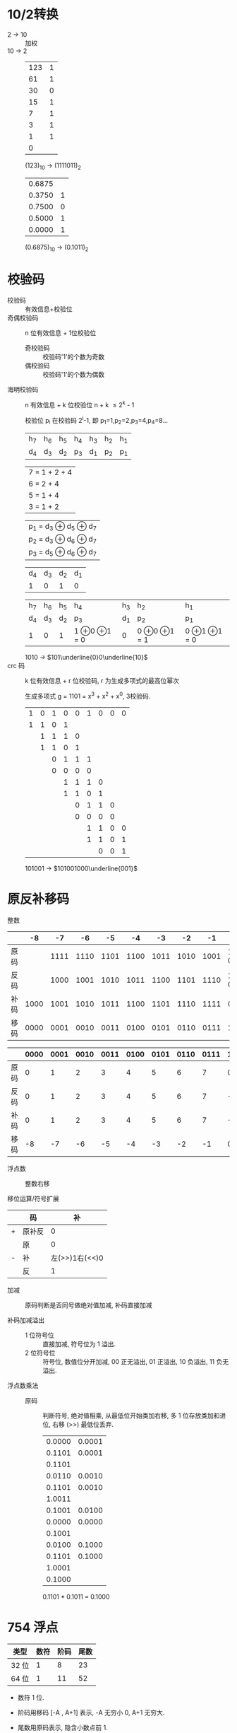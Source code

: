 * 10/2转换

  - 2 -> 10 :: 加权
  - 10 -> 2 ::

    | 123 | 1 |
    |  61 | 1 |
    |  30 | 0 |
    |  15 | 1 |
    |   7 | 1 |
    |   3 | 1 |
    |   1 | 1 |
    |   0 |   |

    (123)_10 -> (1111011)_2

    | 0.6875 |   |
    | 0.3750 | 1 |
    | 0.7500 | 0 |
    | 0.5000 | 1 |
    | 0.0000 | 1 |

    (0.6875)_10 -> (0.1011)_2

* 校验码
  :PROPERTIES:
  :CUSTOM_ID: 校验码
  :END:

  - 校验码 :: 有效信息+校验位
  - 奇偶校验码 :: n 位有效信息 + 1位校验位
    - 奇校验码 :: 校验码'1'的个数为奇数
    - 偶校验码 :: 校验码'1'的个数为偶数
  - 海明校验码 :: n 有效信息 + k 位校验位 n + k \le 2^k - 1

    校验位 p_i 在校验码 2^i-1, 即 p_1=1,p_2=2,p_3=4,p_4=8...

    | h_7 | h_6 | h_5 | h_4 | h_3 | h_2 | h_1 |
    | d_4 | d_3 | d_2 | p_3 | d_1 | p_2 | p_1 |

    | 7 = 1 + 2 + 4 |
    | 6 =     2 + 4 |
    | 5 = 1     + 4 |
    | 3 = 1 + 2     |

    | p_1 = d_3 \oplus d_5            \oplus d_7 |
    | p_2 = d_3            \oplus d_6 \oplus d_7 |
    | p_3 =            d_5 \oplus d_6 \oplus d_7 |

    | d_4 | d_3 | d_2 | d_1 |
    |   1 |   0 |   1 |   0 |

    | h_7 | h_6 | h_5 | h_4                     | h_3 | h_2                     | h_1                     |
    | d_4 | d_3 | d_2 | p_3                     | d_1 | p_2                     | p_1                     |
    | 1   | 0   | 1   | 1 \oplus 0 \oplus 1 = 0 | 0   | 0 \oplus 0 \oplus 1 = 1 | 0 \oplus 1 \oplus 1 = 0 |

    1010 -> $101\underline{0}0\underline{10}$
  - crc 码 :: k 位有效信息 + r 位校验码, r 为生成多项式的最高位幂次

    生成多项式 g = 1101 = x^3 + x^2 + x^0, 3校验码.

    | 1 | 0 | 1 | 0 | 0 | 1 | 0 | 0 | 0 |
    | 1 | 1 | 0 | 1 |   |   |   |   |   |
    |   | 1 | 1 | 1 | 0 |   |   |   |   |
    |   | 1 | 1 | 0 | 1 |   |   |   |   |
    |   |   | 0 | 1 | 1 | 1 |   |   |   |
    |   |   | 0 | 0 | 0 | 0 |   |   |   |
    |   |   |   | 1 | 1 | 1 | 0 |   |   |
    |   |   |   | 1 | 1 | 0 | 1 |   |   |
    |   |   |   |   | 0 | 1 | 1 | 0 |   |
    |   |   |   |   | 0 | 0 | 0 | 0 |   |
    |   |   |   |   |   | 1 | 1 | 0 | 0 |
    |   |   |   |   |   | 1 | 1 | 0 | 1 |
    |   |   |   |   |   |   | 0 | 0 | 1 |

    101001 -> $101001000\underline{001}$

* 原反补移码

  - 整数 ::

  |      |   -8 |   -7 |   -6 |   -5 |   -4 |   -3 |   -2 |   -1 |         0 |    1 |    2 |    3 |    4 |    5 |    6 |    7 |
  |------+------+------+------+------+------+------+------+------+-----------+------+------+------+------+------+------+------|
  | 原码 |      | 1111 | 1110 | 1101 | 1100 | 1011 | 1010 | 1001 | 1000 0000 | 0001 | 0010 | 0011 | 0100 | 0101 | 0110 | 0111 |
  | 反码 |      | 1000 | 1001 | 1010 | 1011 | 1100 | 1101 | 1110 | 1111 0000 | 0001 | 0010 | 0011 | 0100 | 0101 | 0110 | 0111 |
  | 补码 | 1000 | 1001 | 1010 | 1011 | 1100 | 1101 | 1110 | 1111 |      0000 | 0001 | 0010 | 0011 | 0100 | 0101 | 0110 | 0111 |
  | 移码 | 0000 | 0001 | 0010 | 0011 | 0100 | 0101 | 0110 | 0111 |      1000 | 1001 | 1010 | 1011 | 1100 | 1101 | 1110 | 1111 |

  |      | 0000 | 0001 | 0010 | 0011 | 0100 | 0101 | 0110 | 0111 | 1000 | 1001 | 1010 | 1011 | 1100 | 1101 | 1110 | 1111 |
  |------+------+------+------+------+------+------+------+------+------+------+------+------+------+------+------+------|
  | 原码 |    0 |    1 |    2 |    3 |    4 |    5 |    6 |    7 |    0 |   -1 |   -2 |   -3 |   -4 |   -5 |   -6 |   -7 |
  | 反码 |    0 |    1 |    2 |    3 |    4 |    5 |    6 |    7 |   -7 |   -6 |   -5 |   -4 |   -3 |   -2 |   -1 |    0 |
  | 补码 |    0 |    1 |    2 |    3 |    4 |    5 |    6 |    7 |   -8 |   -7 |   -6 |   -5 |   -4 |   -3 |   -2 |   -1 |
  | 移码 |   -8 |   -7 |   -6 |   -5 |   -4 |   -3 |   -2 |   -1 |    0 |    1 |    2 |    3 |    4 |    5 |    6 |    7 |

  - 浮点数 :: 整数右移

  - 移位运算/符号扩展 ::

  |   | 码     |             补 |
  |---+--------+----------------|
  | + | 原补反 |              0 |
  |---+--------+----------------|
  |   | 原     |              0 |
  | - | 补     | 左(>>)1右(<<)0 |
  |   | 反     |              1 |

  - 加减 :: 原码判断是否同号做绝对值加减, 补码直接加减

  - 补码加减溢出 ::
    - 1 位符号位 :: 直接加减, 符号位为 1 溢出.
    - 2 位符号位 :: 符号位, 数值位分开加减, 00 正无溢出, 01 正溢出, 10 负溢出, 11 负无溢出.

  - 浮点数乘法 ::
    - 原码 :: 判断符号, 绝对值相乘, 从最低位开始类加右移, 多 1 位存放类加和进位, 右移 (>>) 最低位丢弃.

      | 0.0000 | 0.0001 |
      | 0.1101 | 0.0001 |
      |--------+--------|
      | 0.1101 |        |
      | 0.0110 | 0.0010 |
      | 0.1101 | 0.0010 |
      |--------+--------|
      | 1.0011 |        |
      | 0.1001 | 0.0100 |
      | 0.0000 | 0.0000 |
      |--------+--------|
      | 0.1001 |        |
      | 0.0100 | 0.1000 |
      | 0.1101 | 0.1000 |
      |--------+--------|
      | 1.0001 |        |
      | 0.1000 |        |

      0.1101 * 0.1011 = 0.1000

* 754 浮点

  | 类型  | 数符 | 阶码 | 尾数 |
  |-------+------+------+------|
  | 32 位 |    1 |    8 |   23 |
  | 64 位 |    1 |   11 |   52 |

  - 数符 1 位.
  - 阶码用移码 [-A , A+1] 表示, -A 无穷小 0, A+1 无穷大.
  - 尾数用原码表示, 隐含小数点前 1.

  - 加减 ::
    - 对阶 :: 小阶向大阶看齐.
    - 求和 :: 数符与尾数按原码加减求和, 对阶有 1 个隐含位, 未对阶有两个隐含位.
    - 规格化 :: 若溢出则右移 1 位, 若无溢出则右移直至第一位非零位, 或置阶码位无穷小 0.
